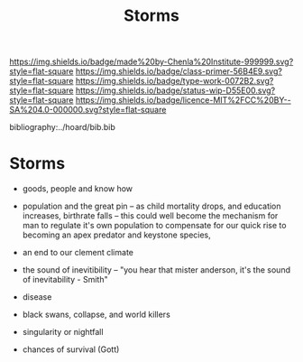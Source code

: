 #   -*- mode: org; fill-column: 60 -*-

#+TITLE: Storms
#+STARTUP: showall
#+TOC: headlines 4
#+PROPERTY: filename

[[https://img.shields.io/badge/made%20by-Chenla%20Institute-999999.svg?style=flat-square]] 
[[https://img.shields.io/badge/class-primer-56B4E9.svg?style=flat-square]]
[[https://img.shields.io/badge/type-work-0072B2.svg?style=flat-square]]
[[https://img.shields.io/badge/status-wip-D55E00.svg?style=flat-square]]
[[https://img.shields.io/badge/licence-MIT%2FCC%20BY--SA%204.0-000000.svg?style=flat-square]]

bibliography:../hoard/bib.bib

* Storms
:PROPERTIES:
:CUSTOM_ID: 
:Name:      /home/deerpig/proj/chenla/manifesto/manifesto-storms.org
:Created:   2017-10-17T19:12@Prek Leap (11.642600N-104.919210W)
:ID:        685d45cc-6ba1-4169-801a-e1afac1827fe
:VER:       561514422.646567088
:GEO:       48P-491193-1287029-15
:BXID:      proj:KJJ8-4382
:Class:     primer
:Type:      work
:Status:    wip
:Licence:   MIT/CC BY-SA 4.0
:END:

 - goods, people and know how
 - population and the great pin -- as child mortality drops,
   and education increases, birthrate falls  -- this could
   well become the mechanism for man to regulate it's own
   population to compensate for our quick rise to becoming
   an apex predator and keystone species,


 - an end to our clement climate

 - the sound of inevitibility -- "you hear that mister anderson, it's
   the sound of inevitability - Smith"

 - disease
 - black swans, collapse, and world killers 

 - singularity or nightfall 

 - chances of survival (Gott)
